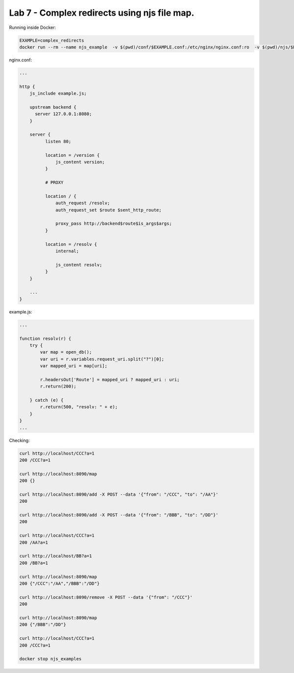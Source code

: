 Lab 7 - Complex redirects using njs file map.
========================================

Running inside Docker:

.. code-block:: shell

  EXAMPLE=complex_redirects
  docker run --rm --name njs_example  -v $(pwd)/conf/$EXAMPLE.conf:/etc/nginx/nginx.conf:ro  -v $(pwd)/njs/$EXAMPLE.js:/etc/nginx/example.js:ro -p 80:80 -p 8090:8090 -d nginx

nginx.conf:

.. code-block:: nginx

  ...

  http {
      js_include example.js;

      upstream backend {
        server 127.0.0.1:8080;
      }

      server {
            listen 80;

            location = /version {
                js_content version;
            }

            # PROXY

            location / {
                auth_request /resolv;
                auth_request_set $route $sent_http_route;

                proxy_pass http://backend$route$is_args$args;
            }

            location = /resolv {
                internal;

                js_content resolv;
            }
      }

      ...
  }

example.js:

.. code-block:: js

    ...

    function resolv(r) {
        try {
            var map = open_db();
            var uri = r.variables.request_uri.split("?")[0];
            var mapped_uri = map[uri];

            r.headersOut['Route'] = mapped_uri ? mapped_uri : uri;
            r.return(200);

        } catch (e) {
            r.return(500, "resolv: " + e);
        }
    }
    ...

Checking:

.. code-block:: shell

  curl http://localhost/CCC?a=1
  200 /CCC?a=1

  curl http://localhost:8090/map
  200 {}

  curl http://localhost:8090/add -X POST --data '{"from": "/CCC", "to": "/AA"}'
  200

  curl http://localhost:8090/add -X POST --data '{"from": "/BBB", "to": "/DD"}'
  200

  curl http://localhost/CCC?a=1
  200 /AA?a=1

  curl http://localhost/BB?a=1
  200 /BB?a=1

  curl http://localhost:8090/map
  200 {"/CCC":"/AA","/BBB":"/DD"}

  curl http://localhost:8090/remove -X POST --data '{"from": "/CCC"}'
  200

  curl http://localhost:8090/map
  200 {"/BBB":"/DD"}

  curl http://localhost/CCC?a=1
  200 /CCC?a=1

  docker stop njs_examples

